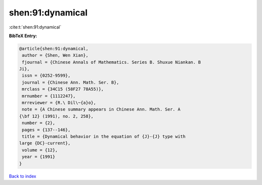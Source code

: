 shen:91:dynamical
=================

:cite:t:`shen:91:dynamical`

**BibTeX Entry:**

.. code-block:: bibtex

   @article{shen:91:dynamical,
    author = {Shen, Wen Xian},
    fjournal = {Chinese Annals of Mathematics. Series B. Shuxue Niankan. B
   Ji},
    issn = {0252-9599},
    journal = {Chinese Ann. Math. Ser. B},
    mrclass = {34C15 (58F27 78A55)},
    mrnumber = {1112247},
    mrreviewer = {R.\ Dil\~{a}o},
    note = {A Chinese summary appears in Chinese Ann. Math. Ser. A
   {\bf 12} (1991), no. 2, 258},
    number = {2},
    pages = {137--146},
    title = {Dynamical behavior in the equation of {J}-{J} type with
   large {DC}-current},
    volume = {12},
    year = {1991}
   }

`Back to index <../By-Cite-Keys.html>`__
